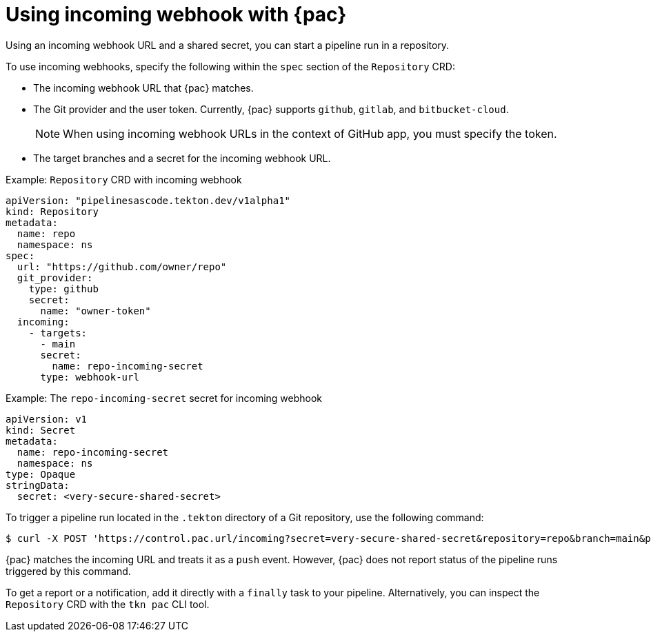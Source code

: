// This module is included in the following assembly:
//
// *cicd/pipelines/using-pipelines-as-code.adoc

:_content-type: REFERENCE
[id="using-incoming-webhook-with-pipelines-as-code_{context}"]
= Using incoming webhook with {pac} 

[role="_abstract"]
Using an incoming webhook URL and a shared secret, you can start a pipeline run in a repository.

To use incoming webhooks, specify the following within the `spec` section of the `Repository` CRD:

* The incoming webhook URL that {pac} matches.
* The Git provider and the user token. Currently, {pac} supports `github`, `gitlab`, and `bitbucket-cloud`.
+
[NOTE]
====
When using incoming webhook URLs in the context of GitHub app, you must specify the token.
====
* The target branches and a secret for the incoming webhook URL.

.Example: `Repository` CRD with incoming webhook
[source,yaml]
----
apiVersion: "pipelinesascode.tekton.dev/v1alpha1"
kind: Repository
metadata:
  name: repo
  namespace: ns
spec:
  url: "https://github.com/owner/repo"
  git_provider:
    type: github
    secret:
      name: "owner-token"
  incoming:
    - targets:
      - main
      secret:
        name: repo-incoming-secret
      type: webhook-url
----

.Example: The `repo-incoming-secret` secret for incoming webhook
[source,yaml]
----
apiVersion: v1
kind: Secret
metadata:
  name: repo-incoming-secret
  namespace: ns
type: Opaque
stringData:
  secret: <very-secure-shared-secret>
----

To trigger a pipeline run located in the `.tekton` directory of a Git repository, use the following command: 

[source,terminal]
----
$ curl -X POST 'https://control.pac.url/incoming?secret=very-secure-shared-secret&repository=repo&branch=main&pipelinerun=target_pipelinerun'
----

{pac} matches the incoming URL and treats it as a `push` event. However, {pac} does not report status of the pipeline runs triggered by this command.

To get a report or a notification, add it directly with a `finally` task to your pipeline. Alternatively, you can inspect the `Repository` CRD with the `tkn pac` CLI tool. 

